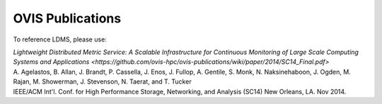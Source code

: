 OVIS Publications
=====================

To reference LDMS, please use: 

| `Lightweight Distributed Metric Service: A Scalable Infrastructure for Continuous Monitoring of Large Scale Computing Systems and Applications <https://github.com/ovis-hpc/ovis-publications/wiki/paper/2014/SC14_Final.pdf>`
| A. Agelastos, B. Allan, J. Brandt, P. Cassella, J. Enos, J. Fullop, A. Gentile, S. Monk, N. Naksinehaboon, J. Ogden, M. Rajan, M. Showerman, J. Stevenson, N. Taerat, and T. Tucker
| IEEE/ACM Int'l. Conf. for High Performance Storage, Networking, and Analysis (SC14) New Orleans, LA. Nov 2014.
